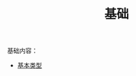 #+TITLE: 基础
#+HTML_HEAD: <link rel="stylesheet" type="text/css" href="../css/main.css" />
#+HTML_LINK_UP: ../tutorial/tutorial.html
#+HTML_LINK_HOME: ../kotlin.html
#+OPTIONS: num:nil timestamp:nil ^:nil

基础内容：
+ [[file:data_type.org][基本类型]]
